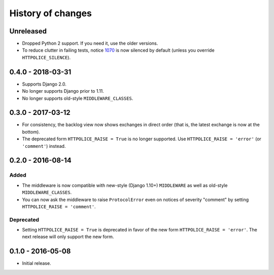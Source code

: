History of changes
==================


Unreleased
~~~~~~~~~~
- Dropped Python 2 support. If you need it, use the older versions.
- To reduce clutter in failing tests, notice `1070`_ is now silenced
  by default (unless you override ``HTTPOLICE_SILENCE``).

.. _1070: https://httpolice.readthedocs.io/page/notices.html#1070


0.4.0 - 2018-03-31
~~~~~~~~~~~~~~~~~~

- Supports Django 2.0.
- No longer supports Django prior to 1.11.
- No longer supports old-style ``MIDDLEWARE_CLASSES``.


0.3.0 - 2017-03-12
~~~~~~~~~~~~~~~~~~

- For consistency, the backlog view now shows exchanges in direct order
  (that is, the latest exchange is now at the bottom).
- The deprecated form ``HTTPOLICE_RAISE = True`` is no longer supported.
  Use ``HTTPOLICE_RAISE = 'error'`` (or ``'comment'``) instead.


0.2.0 - 2016-08-14
~~~~~~~~~~~~~~~~~~
Added
-----
- The middleware is now compatible with new-style (Django 1.10+) ``MIDDLEWARE``
  as well as old-style ``MIDDLEWARE_CLASSES``.
- You can now ask the middleware to raise ``ProtocolError``
  even on notices of severity "comment"
  by setting ``HTTPOLICE_RAISE = 'comment'``.

Deprecated
----------
- Setting ``HTTPOLICE_RAISE = True`` is deprecated
  in favor of the new form ``HTTPOLICE_RAISE = 'error'``.
  The next release will only support the new form.


0.1.0 - 2016-05-08
~~~~~~~~~~~~~~~~~~

- Initial release.

